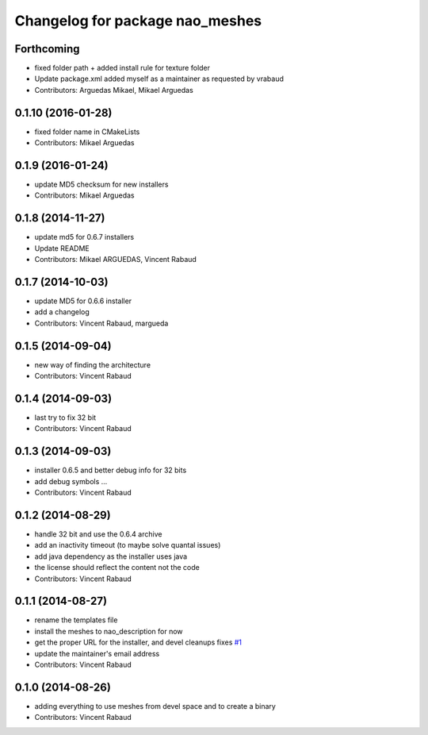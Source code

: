 ^^^^^^^^^^^^^^^^^^^^^^^^^^^^^^^^
Changelog for package nao_meshes
^^^^^^^^^^^^^^^^^^^^^^^^^^^^^^^^

Forthcoming
-----------
* fixed folder path + added install rule for texture folder
* Update package.xml
  added myself as a maintainer as requested by vrabaud
* Contributors: Arguedas Mikael, Mikael Arguedas

0.1.10 (2016-01-28)
-------------------
* fixed folder name in CMakeLists
* Contributors: Mikael Arguedas

0.1.9 (2016-01-24)
------------------
* update MD5 checksum for new installers
* Contributors: Mikael Arguedas

0.1.8 (2014-11-27)
------------------
* update md5 for 0.6.7 installers
* Update README
* Contributors: Mikael ARGUEDAS, Vincent Rabaud

0.1.7 (2014-10-03)
------------------
* update MD5 for 0.6.6 installer
* add a changelog
* Contributors: Vincent Rabaud, margueda

0.1.5 (2014-09-04)
------------------
* new way of finding the architecture
* Contributors: Vincent Rabaud

0.1.4 (2014-09-03)
------------------
* last try to fix 32 bit
* Contributors: Vincent Rabaud

0.1.3 (2014-09-03)
------------------
* installer 0.6.5 and better debug info for 32 bits
* add debug symbols ...
* Contributors: Vincent Rabaud

0.1.2 (2014-08-29)
------------------
* handle 32 bit and use the 0.6.4 archive
* add an inactivity timeout (to maybe solve quantal issues)
* add java dependency as the installer uses java
* the license should reflect the content not the code
* Contributors: Vincent Rabaud

0.1.1 (2014-08-27)
------------------
* rename the templates file
* install the meshes to nao_description for now
* get the proper URL for the installer, and devel cleanups
  fixes `#1 <https://github.com/ros-nao/nao_meshes/issues/1>`_
* update the maintainer's email address
* Contributors: Vincent Rabaud

0.1.0 (2014-08-26)
------------------
* adding everything to use meshes from devel space and to create a binary
* Contributors: Vincent Rabaud
